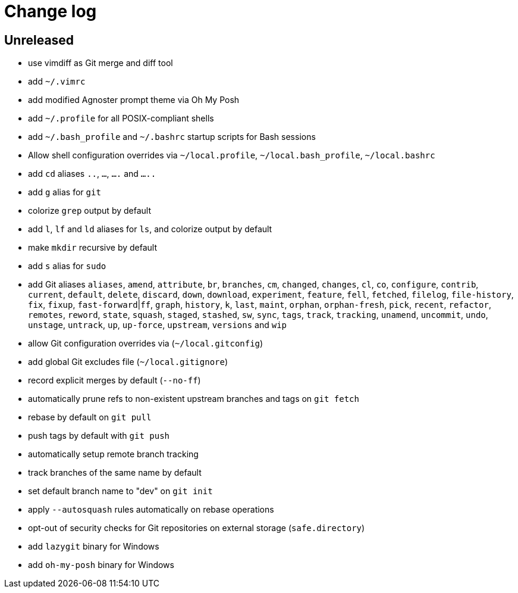 = Change log

== Unreleased

* use vimdiff as Git merge and diff tool
* add `~/.vimrc`
* add modified Agnoster prompt theme via Oh My Posh
* add `~/.profile` for all POSIX-compliant shells
* add `~/.bash_profile` and `~/.bashrc` startup scripts for Bash sessions
* Allow shell configuration overrides via `~/local.profile`, `~/local.bash_profile`, `~/local.bashrc`
* add `cd` aliases `..`, `...`, `....` and `.....`
* add `g` alias for `git`
* colorize `grep` output by default
* add `l`, `lf` and `ld` aliases for `ls`, and colorize output by default
* make `mkdir` recursive by default
* add `s` alias for `sudo`
* add Git aliases `aliases`, `amend`, `attribute`, `br`, `branches`, `cm`, `changed`, `changes`, `cl`, `co`, `configure`, `contrib`, `current`, `default`, `delete`, `discard`, `down`, `download`, `experiment`, `feature`, `fell`, `fetched`, `filelog`, `file-history`, `fix`, `fixup`, `fast-forward`|`ff`, `graph`, `history`, `k`, `last`, `maint`, `orphan`, `orphan-fresh`, `pick`, `recent`, `refactor`, `remotes`, `reword`, `state`, `squash`, `staged`, `stashed`, `sw`, `sync`, `tags`, `track`, `tracking`, `unamend`, `uncommit`, `undo`, `unstage`, `untrack`, `up`, `up-force`, `upstream`, `versions` and `wip`
* allow Git configuration overrides via (`~/local.gitconfig`)
* add global Git excludes file (`~/local.gitignore`)
* record explicit merges by default (`--no-ff`)
* automatically prune refs to non-existent upstream branches and tags on `git fetch`
* rebase by default on `git pull`
* push tags by default with `git push`
* automatically setup remote branch tracking
* track branches of the same name by default
* set default branch name to "dev" on `git init`
* apply `--autosquash` rules automatically on rebase operations
* opt-out of security checks for Git repositories on external storage (`safe.directory`)
* add `lazygit` binary for Windows
* add `oh-my-posh` binary for Windows
